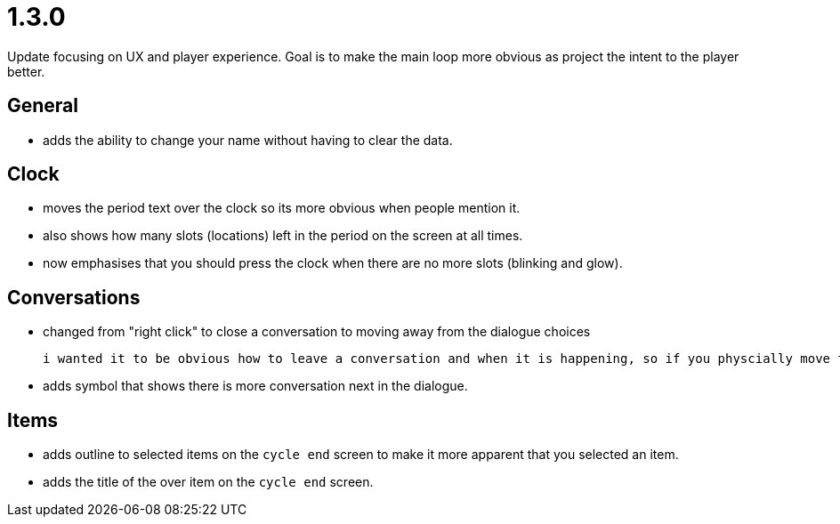 = 1.3.0

Update focusing on UX and player experience. Goal is to make the main loop more obvious as project the intent to the player better.

== General

* adds the ability to change your name without having to clear the data.

== Clock

* moves the period text over the clock so its more obvious when people mention it.
* also shows how many slots (locations) left in the period on the screen at all times.
* now emphasises that you should press the clock when there are no more slots (blinking and glow).

== Conversations

* changed from "right click" to close a conversation to moving away from the dialogue choices

	i wanted it to be obvious how to leave a conversation and when it is happening, so if you physcially move the move the mouse away it will fade the conversation until you leave.

* adds symbol that shows there is more conversation next in the dialogue.

== Items

* adds outline to selected items on the `cycle end` screen to make it more apparent that you selected an item.
* adds the title of the over item on the `cycle end` screen.